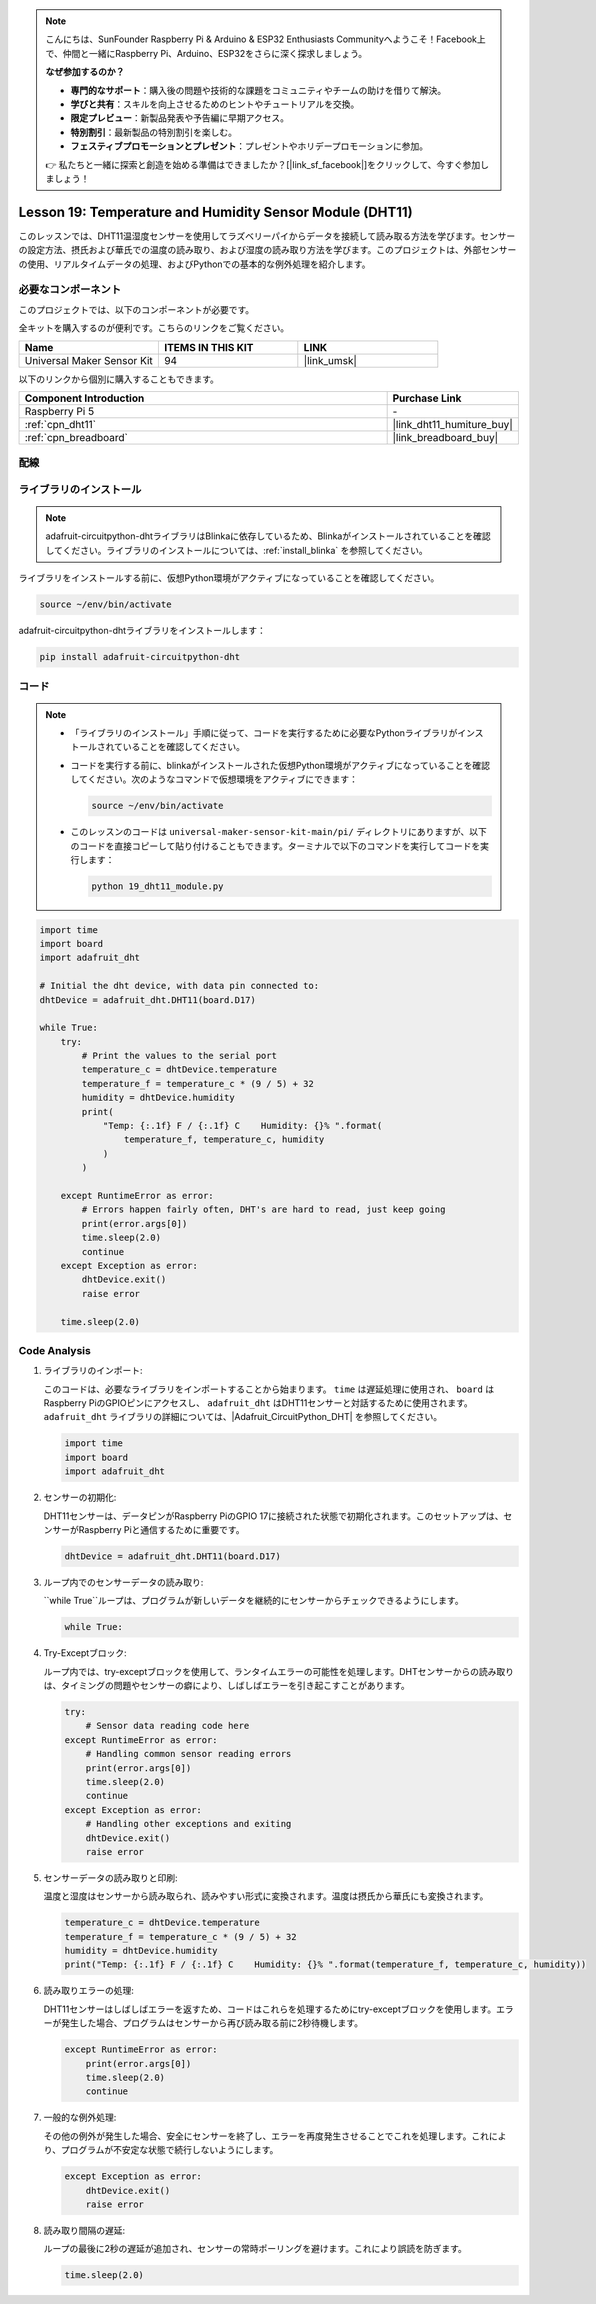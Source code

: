 .. note::

    こんにちは、SunFounder Raspberry Pi & Arduino & ESP32 Enthusiasts Communityへようこそ！Facebook上で、仲間と一緒にRaspberry Pi、Arduino、ESP32をさらに深く探求しましょう。

    **なぜ参加するのか？**

    - **専門的なサポート**：購入後の問題や技術的な課題をコミュニティやチームの助けを借りて解決。
    - **学びと共有**：スキルを向上させるためのヒントやチュートリアルを交換。
    - **限定プレビュー**：新製品発表や予告編に早期アクセス。
    - **特別割引**：最新製品の特別割引を楽しむ。
    - **フェスティブプロモーションとプレゼント**：プレゼントやホリデープロモーションに参加。

    👉 私たちと一緒に探索と創造を始める準備はできましたか？[|link_sf_facebook|]をクリックして、今すぐ参加しましょう！
.. _pi_lesson19_dht11:

Lesson 19: Temperature and Humidity Sensor Module (DHT11)
====================================================================

このレッスンでは、DHT11温湿度センサーを使用してラズベリーパイからデータを接続して読み取る方法を学びます。センサーの設定方法、摂氏および華氏での温度の読み取り、および湿度の読み取り方法を学びます。このプロジェクトは、外部センサーの使用、リアルタイムデータの処理、およびPythonでの基本的な例外処理を紹介します。

必要なコンポーネント
--------------------------

このプロジェクトでは、以下のコンポーネントが必要です。

全キットを購入するのが便利です。こちらのリンクをご覧ください。

.. list-table::
    :widths: 20 20 20
    :header-rows: 1

    *   - Name	
        - ITEMS IN THIS KIT
        - LINK
    *   - Universal Maker Sensor Kit
        - 94
        - |link_umsk|

以下のリンクから個別に購入することもできます。

.. list-table::
    :widths: 30 10
    :header-rows: 1

    *   - Component Introduction
        - Purchase Link

    *   - Raspberry Pi 5
        - \-
    *   - :ref:`cpn_dht11`
        - |link_dht11_humiture_buy|
    *   - :ref:`cpn_breadboard`
        - |link_breadboard_buy|


配線
---------------------------

.. image:: img/Lesson_19_dht11_module_pi_bb_bb.png
    :width: 100%


ライブラリのインストール
---------------------------

.. note::
    adafruit-circuitpython-dhtライブラリはBlinkaに依存しているため、Blinkaがインストールされていることを確認してください。ライブラリのインストールについては、:ref:`install_blinka` を参照してください。

ライブラリをインストールする前に、仮想Python環境がアクティブになっていることを確認してください。

.. code-block:: bash

   source ~/env/bin/activate

adafruit-circuitpython-dhtライブラリをインストールします：

.. code-block:: bash

   pip install adafruit-circuitpython-dht

コード
---------------------------

.. note::
   - 「ライブラリのインストール」手順に従って、コードを実行するために必要なPythonライブラリがインストールされていることを確認してください。
   - コードを実行する前に、blinkaがインストールされた仮想Python環境がアクティブになっていることを確認してください。次のようなコマンドで仮想環境をアクティブにできます：

     .. code-block:: bash
  
        source ~/env/bin/activate

   - このレッスンのコードは ``universal-maker-sensor-kit-main/pi/`` ディレクトリにありますが、以下のコードを直接コピーして貼り付けることもできます。ターミナルで以下のコマンドを実行してコードを実行します：

     .. code-block:: bash
  
        python 19_dht11_module.py


.. code-block:: python

   import time
   import board
   import adafruit_dht
   
   # Initial the dht device, with data pin connected to:
   dhtDevice = adafruit_dht.DHT11(board.D17)
   
   while True:
       try:
           # Print the values to the serial port
           temperature_c = dhtDevice.temperature
           temperature_f = temperature_c * (9 / 5) + 32
           humidity = dhtDevice.humidity
           print(
               "Temp: {:.1f} F / {:.1f} C    Humidity: {}% ".format(
                   temperature_f, temperature_c, humidity
               )
           )
   
       except RuntimeError as error:
           # Errors happen fairly often, DHT's are hard to read, just keep going
           print(error.args[0])
           time.sleep(2.0)
           continue
       except Exception as error:
           dhtDevice.exit()
           raise error
   
       time.sleep(2.0)


Code Analysis
---------------------------

#. ライブラリのインポート:

   このコードは、必要なライブラリをインポートすることから始まります。 ``time`` は遅延処理に使用され、 ``board`` はRaspberry PiのGPIOピンにアクセスし、 ``adafruit_dht`` はDHT11センサーと対話するために使用されます。 ``adafruit_dht`` ライブラリの詳細については、|Adafruit_CircuitPython_DHT| を参照してください。

   .. code-block:: python
    
      import time
      import board
      import adafruit_dht

#. センサーの初期化:

   DHT11センサーは、データピンがRaspberry PiのGPIO 17に接続された状態で初期化されます。このセットアップは、センサーがRaspberry Piと通信するために重要です。

   .. code-block:: python

      dhtDevice = adafruit_dht.DHT11(board.D17)

#. ループ内でのセンサーデータの読み取り:

   ``while True``ループは、プログラムが新しいデータを継続的にセンサーからチェックできるようにします。

   .. code-block:: python

      while True:

#. Try-Exceptブロック:

   ループ内では、try-exceptブロックを使用して、ランタイムエラーの可能性を処理します。DHTセンサーからの読み取りは、タイミングの問題やセンサーの癖により、しばしばエラーを引き起こすことがあります。

   .. code-block:: python

      try:
          # Sensor data reading code here
      except RuntimeError as error:
          # Handling common sensor reading errors
          print(error.args[0])
          time.sleep(2.0)
          continue
      except Exception as error:
          # Handling other exceptions and exiting
          dhtDevice.exit()
          raise error

#. センサーデータの読み取りと印刷:

   温度と湿度はセンサーから読み取られ、読みやすい形式に変換されます。温度は摂氏から華氏にも変換されます。

   .. code-block:: python

      temperature_c = dhtDevice.temperature
      temperature_f = temperature_c * (9 / 5) + 32
      humidity = dhtDevice.humidity
      print("Temp: {:.1f} F / {:.1f} C    Humidity: {}% ".format(temperature_f, temperature_c, humidity))

#. 読み取りエラーの処理:

   DHT11センサーはしばしばエラーを返すため、コードはこれらを処理するためにtry-exceptブロックを使用します。エラーが発生した場合、プログラムはセンサーから再び読み取る前に2秒待機します。

   .. code-block:: python

      except RuntimeError as error:
          print(error.args[0])
          time.sleep(2.0)
          continue

#. 一般的な例外処理:

   その他の例外が発生した場合、安全にセンサーを終了し、エラーを再度発生させることでこれを処理します。これにより、プログラムが不安定な状態で続行しないようにします。

   .. code-block:: python

      except Exception as error:
          dhtDevice.exit()
          raise error

#. 読み取り間隔の遅延:

   ループの最後に2秒の遅延が追加され、センサーの常時ポーリングを避けます。これにより誤読を防ぎます。

   .. code-block:: python

      time.sleep(2.0)